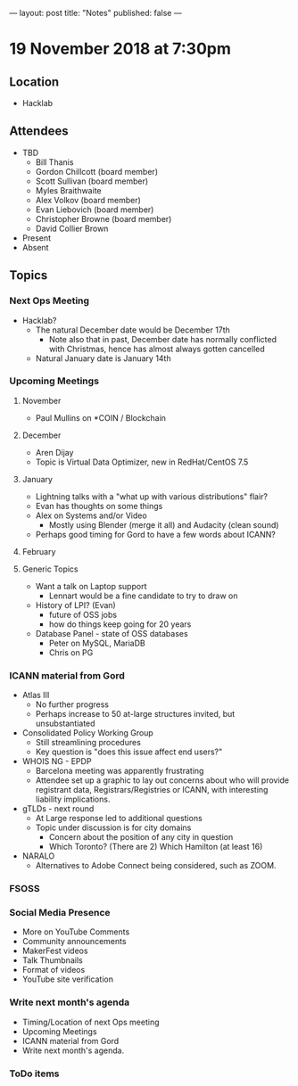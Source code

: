 ---
layout: post
title: "Notes"
published: false
---

* 19 November 2018 at 7:30pm

** Location

- Hacklab

** Attendees
- TBD
    - Bill Thanis
    - Gordon Chillcott (board member)
    - Scott Sullivan (board member)
    - Myles Braithwaite
    - Alex Volkov (board member)
    - Evan Liebovich (board member)
    - Christopher Browne (board member)
    - David Collier Brown

- Present
- Absent

** Topics
*** Next Ops Meeting

  - Hacklab?
    - The natural December date would be December 17th
      - Note also that in past, December date has normally conflicted
        with Christmas, hence has almost always gotten cancelled
    - Natural January date is January 14th

*** Upcoming Meetings

**** November
  - Paul Mullins on *COIN / Blockchain

**** December
  - Aren Dijay
  - Topic is Virtual Data Optimizer, new in RedHat/CentOS 7.5

**** January
  - Lightning talks with a "what up with various distributions" flair?
  - Evan has thoughts on some things
  - Alex on Systems and/or Video
    - Mostly using Blender (merge it all) and Audacity (clean sound)
  - Perhaps good timing for Gord to have a few words about ICANN?

**** February

**** Generic Topics
  - Want a talk on Laptop support
    - Lennart would be a fine candidate to try to draw on
  - History of LPI?  (Evan)
    - future of OSS jobs
    - how do things keep going for 20 years
  - Database Panel - state of OSS databases
    - Peter on MySQL, MariaDB
    - Chris on PG

*** ICANN material from Gord
  - Atlas III
    - No further progress
    - Perhaps increase to 50 at-large structures invited, but unsubstantiated
  - Consolidated Policy Working Group
    - Still streamlining procedures
    - Key question is "does this issue affect end users?"
  - WHOIS NG - EPDP
    - Barcelona meeting was apparently frustrating
    - Attendee set up a graphic to lay out concerns about who will
      provide registrant data, Registrars/Registries or ICANN, with
      interesting liability implications.
  - gTLDs - next round
    - At Large response led to additional questions
    - Topic under discussion is for city domains
      - Concern about the position of any city in question
      - Which Toronto?  (There are 2)  Which Hamilton (at least 16)
  - NARALO
    - Alternatives to Adobe Connect being considered, such as ZOOM.
*** FSOSS
*** Social Media Presence
  - More on YouTube Comments
  - Community announcements
  - MakerFest videos
  - Talk Thumbnails
  - Format of videos
  - YouTube site verification

*** Write next month's agenda
 - Timing/Location of next Ops meeting
 - Upcoming Meetings
 - ICANN material from Gord
 - Write next month's agenda.

*** ToDo items
